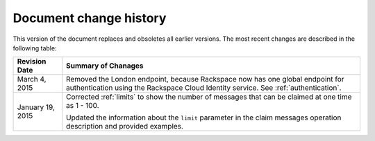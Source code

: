 .. _doc-change-history:

Document change history
~~~~~~~~~~~~~~~~~~~~~~~
This version of the document replaces and obsoletes all earlier
versions. The most recent changes are described in the following table:


+-------------------+--------------------------------------------------------+
| Revision Date     | Summary of Chanages                                    |
+===================+========================================================+
| March 4, 2015     | Removed the London endpoint, because Rackspace now     |
|                   | has one global endpoint for authentication using       |
|                   | the Rackspace Cloud Identity service. See              |
|                   | :ref:`authentication`.                                 |
+-------------------+--------------------------------------------------------+
| January 19, 2015  | Corrected :ref:`limits` to show the number of          |
|                   | messages that can be claimed at one time as 1 - 100.   |
|                   |                                                        |
|                   | Updated the information about the ``limit``            |
|                   | parameter in the claim messages operation              |
|                   | description and provided examples.                     |
+-------------------+--------------------------------------------------------+
